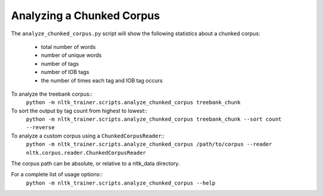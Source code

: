 Analyzing a Chunked Corpus
--------------------------

The ``analyze_chunked_corpus.py`` script will show the following statistics about a chunked corpus:

 * total number of words
 * number of unique words
 * number of tags
 * number of IOB tags
 * the number of times each tag and IOB tag occurs

To analyze the treebank corpus::
	``python -m nltk_trainer.scripts.analyze_chunked_corpus treebank_chunk``

To sort the output by tag count from highest to lowest::
	``python -m nltk_trainer.scripts.analyze_chunked_corpus treebank_chunk --sort count --reverse``

To analyze a custom corpus using a ``ChunkedCorpusReader``::
	``python -m nltk_trainer.scripts.analyze_chunked_corpus /path/to/corpus --reader nltk.corpus.reader.ChunkedCorpusReader``

The corpus path can be absolute, or relative to a nltk_data directory.

For a complete list of usage options::
	``python -m nltk_trainer.scripts.analyze_chunked_corpus --help``
